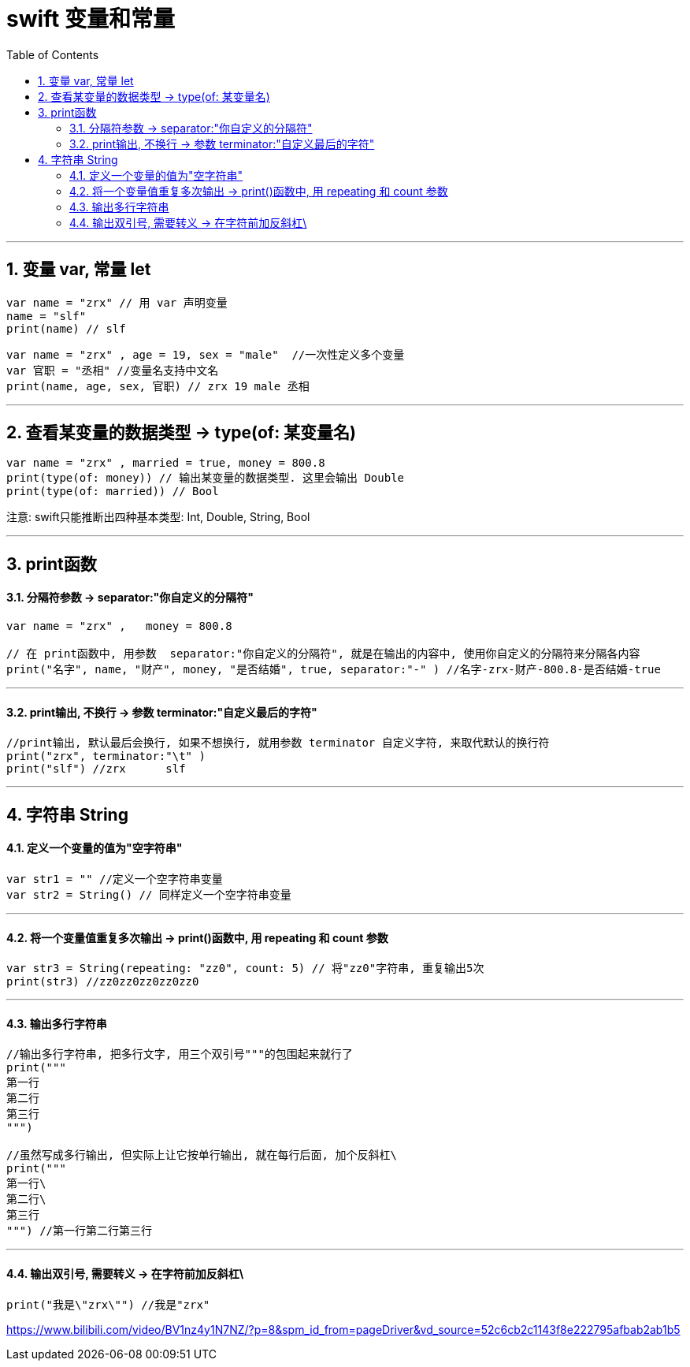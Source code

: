 
= swift 变量和常量
:toc: left
:toclevels: 3
:sectnums:
:stylesheet: myAdocCss.css


'''

== 变量 var, 常量 let

[source, swift]
----
var name = "zrx" // 用 var 声明变量
name = "slf"
print(name) // slf
----

[source, swift]
----
var name = "zrx" , age = 19, sex = "male"  //一次性定义多个变量
var 官职 = "丞相" //变量名支持中文名
print(name, age, sex, 官职) // zrx 19 male 丞相
----

'''

== 查看某变量的数据类型 ->  type(of: 某变量名)

[source, swift]
----
var name = "zrx" , married = true, money = 800.8
print(type(of: money)) // 输出某变量的数据类型. 这里会输出 Double
print(type(of: married)) // Bool
----

注意: swift只能推断出四种基本类型: Int, Double, String, Bool

'''

== print函数

==== 分隔符参数 ->  separator:"你自定义的分隔符"

[source, swift]
----
var name = "zrx" ,   money = 800.8

// 在 print函数中, 用参数  separator:"你自定义的分隔符", 就是在输出的内容中, 使用你自定义的分隔符来分隔各内容
print("名字", name, "财产", money, "是否结婚", true, separator:"-" ) //名字-zrx-财产-800.8-是否结婚-true
----

'''

==== print输出, 不换行 -> 参数 terminator:"自定义最后的字符"

[source, swift]
----
//print输出, 默认最后会换行, 如果不想换行, 就用参数 terminator 自定义字符, 来取代默认的换行符
print("zrx", terminator:"\t" )
print("slf") //zrx	slf
----

'''

== 字符串 String

==== 定义一个变量的值为"空字符串"

[source, swift]
----
var str1 = "" //定义一个空字符串变量
var str2 = String() // 同样定义一个空字符串变量
----

'''

==== 将一个变量值重复多次输出 -> print()函数中, 用 repeating 和 count 参数

[source, swift]
----
var str3 = String(repeating: "zz0", count: 5) // 将"zz0"字符串, 重复输出5次
print(str3) //zz0zz0zz0zz0zz0
----

'''

==== 输出多行字符串

[source, swift]
----
//输出多行字符串, 把多行文字, 用三个双引号"""的包围起来就行了
print("""
第一行
第二行
第三行
""")

//虽然写成多行输出, 但实际上让它按单行输出, 就在每行后面, 加个反斜杠\
print("""
第一行\
第二行\
第三行
""") //第一行第二行第三行
----

'''

==== 输出双引号, 需要转义 -> 在字符前加反斜杠\

[source, swift]
----
print("我是\"zrx\"") //我是"zrx"
----




https://www.bilibili.com/video/BV1nz4y1N7NZ/?p=8&spm_id_from=pageDriver&vd_source=52c6cb2c1143f8e222795afbab2ab1b5











